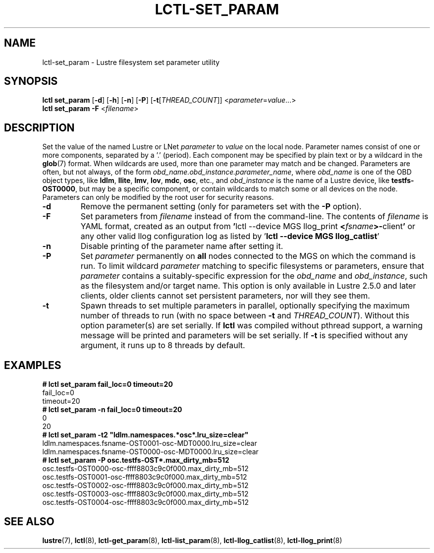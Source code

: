 .TH LCTL-SET_PARAM 8 "2019-05-10" Lustre "configuration utilities"
.SH NAME
lctl-set_param \- Lustre filesystem set parameter utility
.SH SYNOPSIS
.B "\fBlctl set_param "
.RB [ \-d ]
.RB [ \-h ]
.RB [ \-n ]
.RB [ \-P ]
.RB [ \-t [ \fITHREAD_COUNT ]]
.RI < parameter \= value ...>
.br
.IR "\fBlctl set_param -F " < filename >
.SH DESCRIPTION
Set the value of the named Lustre or LNet
.I parameter
to
.I value
on the local node.  Parameter names consist of one or more components,
separated by a '.' (period).  Each component may be specified by plain text
or by a wildcard in the
.BR glob (7)
format.  When wildcards are used, more than one parameter may match and
be changed.  Parameters are often, but not always, of the form
.IR obd_name.obd_instance.parameter_name ,
where
.I obd_name
is one of the OBD object types, like
.BR ldlm ", " llite ", " lmv ", " lov ", " mdc ", " osc ,
etc., and
.I obd_instance
is the name of a Lustre device, like
.BR testfs-OST0000 ,
but may be a specific component, or contain wildcards to match some or all
devices on the node.  Parameters can only be modified by the root user for
security reasons.
.TP
.B -d
Remove the permanent setting (only for parameters set with the
.B -P
option).
.TP
.B -F
Set parameters from
.I filename
instead of from the command-line.  The contents of
.I filename
is YAML format, created as an output from
.BR  ' "lctl --device MGS llog_print " < \fIfsname\fR >- client '
or any other valid llog configuration log as listed by
.RB ' "lctl --device MGS llog_catlist" '
.TP
.B -n
Disable printing of the parameter name after setting it.
.TP
.B -P
Set
.I parameter
permanently on
.B all
nodes connected to the MGS on which the command is run.  To limit wildcard
.I parameter
matching to specific filesystems or parameters, ensure that
.I parameter
contains a suitably-specific expression for the
.I obd_name
and
.IR obd_instance ,
such as the filesystem and/or target name.  This option is only available
in Lustre 2.5.0 and later clients, older clients cannot set persistent
parameters, nor will they see them.
.TP
.B -t
Spawn threads to set multiple parameters in parallel, optionally specifying
the maximum number of threads to run (with no space between
.B -t
and
.IR THREAD_COUNT ).
Without this option parameter(s) are set serially.
If
.B lctl
was compiled without pthread support, a warning message will be
printed and parameters will be set serially.  If
.B -t
is specified without any argument, it runs up to 8 threads by default.
.SH EXAMPLES
.B # lctl set_param fail_loc=0 timeout=20
.br
fail_loc=0
.br
timeout=20
.br
.B # lctl set_param -n fail_loc=0 timeout=20
.br
0
.br
20
.br
.B
# lctl set_param -t2 "ldlm.namespaces.*osc*.lru_size=clear"
.br
ldlm.namespaces.fsname-OST0001-osc-MDT0000.lru_size=clear
.br
ldlm.namespaces.fsname-OST0000-osc-MDT0000.lru_size=clear
.br
.B # lctl set_param -P osc.testfs-OST*.max_dirty_mb=512
.br
osc.testfs-OST0000-osc-ffff8803c9c0f000.max_dirty_mb=512
.br
osc.testfs-OST0001-osc-ffff8803c9c0f000.max_dirty_mb=512
.br
osc.testfs-OST0002-osc-ffff8803c9c0f000.max_dirty_mb=512
.br
osc.testfs-OST0003-osc-ffff8803c9c0f000.max_dirty_mb=512
.br
osc.testfs-OST0004-osc-ffff8803c9c0f000.max_dirty_mb=512
.br
.SH SEE ALSO
.BR lustre (7),
.BR lctl (8),
.BR lctl-get_param (8),
.BR lctl-list_param (8),
.BR lctl-llog_catlist (8),
.BR lctl-llog_print (8)

